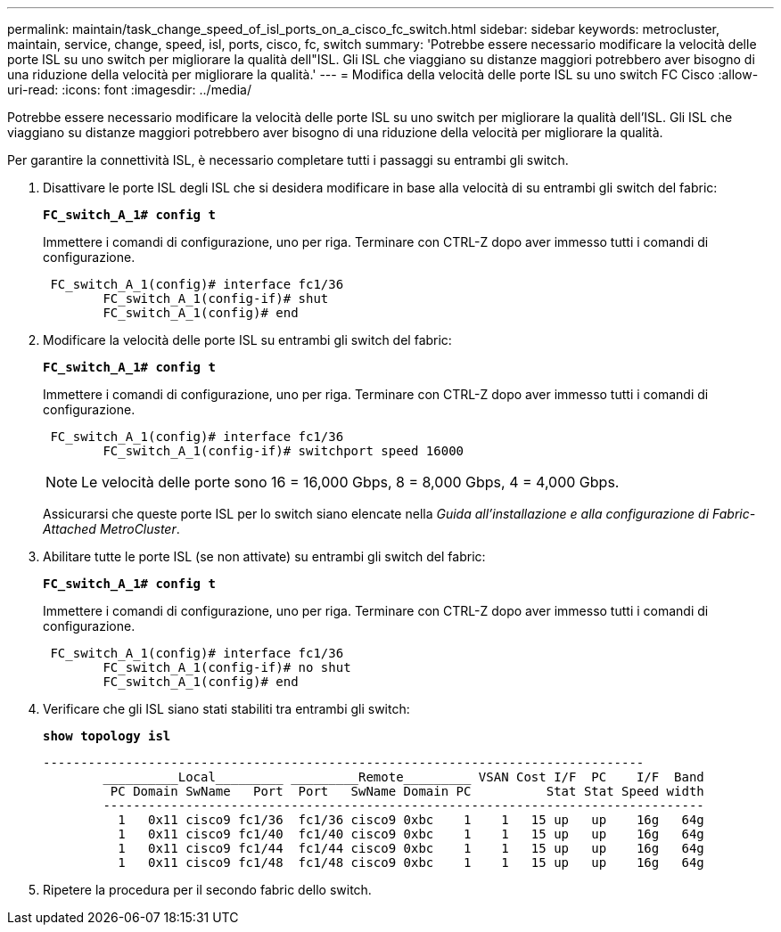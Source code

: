 ---
permalink: maintain/task_change_speed_of_isl_ports_on_a_cisco_fc_switch.html 
sidebar: sidebar 
keywords: metrocluster, maintain, service, change, speed, isl, ports, cisco, fc, switch 
summary: 'Potrebbe essere necessario modificare la velocità delle porte ISL su uno switch per migliorare la qualità dell"ISL. Gli ISL che viaggiano su distanze maggiori potrebbero aver bisogno di una riduzione della velocità per migliorare la qualità.' 
---
= Modifica della velocità delle porte ISL su uno switch FC Cisco
:allow-uri-read: 
:icons: font
:imagesdir: ../media/


[role="lead"]
Potrebbe essere necessario modificare la velocità delle porte ISL su uno switch per migliorare la qualità dell'ISL. Gli ISL che viaggiano su distanze maggiori potrebbero aver bisogno di una riduzione della velocità per migliorare la qualità.

Per garantire la connettività ISL, è necessario completare tutti i passaggi su entrambi gli switch.

. Disattivare le porte ISL degli ISL che si desidera modificare in base alla velocità di su entrambi gli switch del fabric:
+
`*FC_switch_A_1# config t*`

+
Immettere i comandi di configurazione, uno per riga. Terminare con CTRL-Z dopo aver immesso tutti i comandi di configurazione.

+
[listing]
----

 FC_switch_A_1(config)# interface fc1/36
	FC_switch_A_1(config-if)# shut
	FC_switch_A_1(config)# end
----
. Modificare la velocità delle porte ISL su entrambi gli switch del fabric:
+
`*FC_switch_A_1# config t*`

+
Immettere i comandi di configurazione, uno per riga. Terminare con CTRL-Z dopo aver immesso tutti i comandi di configurazione.

+
[listing]
----

 FC_switch_A_1(config)# interface fc1/36
	FC_switch_A_1(config-if)# switchport speed 16000
----
+

NOTE: Le velocità delle porte sono 16 = 16,000 Gbps, 8 = 8,000 Gbps, 4 = 4,000 Gbps.

+
Assicurarsi che queste porte ISL per lo switch siano elencate nella _Guida all'installazione e alla configurazione di Fabric-Attached MetroCluster_.

. Abilitare tutte le porte ISL (se non attivate) su entrambi gli switch del fabric:
+
`*FC_switch_A_1# config t*`

+
Immettere i comandi di configurazione, uno per riga. Terminare con CTRL-Z dopo aver immesso tutti i comandi di configurazione.

+
[listing]
----

 FC_switch_A_1(config)# interface fc1/36
	FC_switch_A_1(config-if)# no shut
	FC_switch_A_1(config)# end
----
. Verificare che gli ISL siano stati stabiliti tra entrambi gli switch:
+
`*show topology isl*`

+
[listing]
----
--------------------------------------------------------------------------------
	__________Local_________ _________Remote_________ VSAN Cost I/F  PC    I/F  Band
	 PC Domain SwName   Port  Port   SwName Domain PC          Stat Stat Speed width
	--------------------------------------------------------------------------------
	  1   0x11 cisco9 fc1/36  fc1/36 cisco9 0xbc    1    1   15 up   up    16g   64g
	  1   0x11 cisco9 fc1/40  fc1/40 cisco9 0xbc    1    1   15 up   up    16g   64g
	  1   0x11 cisco9 fc1/44  fc1/44 cisco9 0xbc    1    1   15 up   up    16g   64g
	  1   0x11 cisco9 fc1/48  fc1/48 cisco9 0xbc    1    1   15 up   up    16g   64g
----
. Ripetere la procedura per il secondo fabric dello switch.

